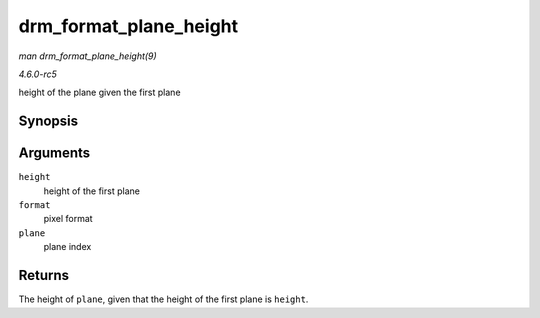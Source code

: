 .. -*- coding: utf-8; mode: rst -*-

.. _API-drm-format-plane-height:

=======================
drm_format_plane_height
=======================

*man drm_format_plane_height(9)*

*4.6.0-rc5*

height of the plane given the first plane


Synopsis
========

.. c:function:: int drm_format_plane_height( int height, uint32_t format, int plane )

Arguments
=========

``height``
    height of the first plane

``format``
    pixel format

``plane``
    plane index


Returns
=======

The height of ``plane``, given that the height of the first plane is
``height``.


.. ------------------------------------------------------------------------------
.. This file was automatically converted from DocBook-XML with the dbxml
.. library (https://github.com/return42/sphkerneldoc). The origin XML comes
.. from the linux kernel, refer to:
..
.. * https://github.com/torvalds/linux/tree/master/Documentation/DocBook
.. ------------------------------------------------------------------------------
